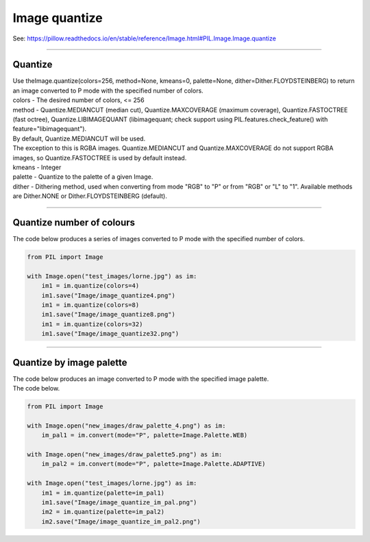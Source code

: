 ==========================
Image quantize
==========================

| See: https://pillow.readthedocs.io/en/stable/reference/Image.html#PIL.Image.Image.quantize

----

Quantize 
----------------------------

| Use theImage.quantize(colors=256, method=None, kmeans=0, palette=None, dither=Dither.FLOYDSTEINBERG) to return an image converted to P mode with the specified number of colors.
| colors - The desired number of colors, <= 256
| method - Quantize.MEDIANCUT (median cut), Quantize.MAXCOVERAGE (maximum coverage), Quantize.FASTOCTREE (fast octree), Quantize.LIBIMAGEQUANT (libimagequant; check support using PIL.features.check_feature() with feature="libimagequant").
| By default, Quantize.MEDIANCUT will be used.
| The exception to this is RGBA images. Quantize.MEDIANCUT and Quantize.MAXCOVERAGE do not support RGBA images, so Quantize.FASTOCTREE is used by default instead.
| kmeans - Integer
| palette - Quantize to the palette of a given Image.
| dither - Dithering method, used when converting from mode "RGB" to "P" or from "RGB" or "L" to "1". Available methods are Dither.NONE or Dither.FLOYDSTEINBERG (default).

----

Quantize number of colours
------------------------------

| The code below produces a series of images converted to P mode with the specified number of colors.

.. code-block:: python

    from PIL import Image

    with Image.open("test_images/lorne.jpg") as im:
        im1 = im.quantize(colors=4)
        im1.save("Image/image_quantize4.png")
        im1 = im.quantize(colors=8)
        im1.save("Image/image_quantize8.png")
        im1 = im.quantize(colors=32)
        im1.save("Image/image_quantize32.png")


    

.. image:: images/compare_quantize.png
    :scale: 50%
    :align: center

----

Quantize by image palette
------------------------------

| The code below produces an image converted to P mode with the specified image palette.


| The code below.

.. code-block:: python

    from PIL import Image

    with Image.open("new_images/draw_palette_4.png") as im:
        im_pal1 = im.convert(mode="P", palette=Image.Palette.WEB)

    with Image.open("new_images/draw_palette5.png") as im:
        im_pal2 = im.convert(mode="P", palette=Image.Palette.ADAPTIVE)

    with Image.open("test_images/lorne.jpg") as im:
        im1 = im.quantize(palette=im_pal1)
        im1.save("Image/image_quantize_im_pal.png")
        im2 = im.quantize(palette=im_pal2)
        im2.save("Image/image_quantize_im_pal2.png")


.. image:: images/compare_quantize_im_pal.png
    :scale: 100%
    :align: center

